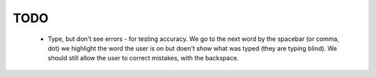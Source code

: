 TODO
-----
  * Type, but don't see errors - for testing accuracy.  We go to the next word
    by the spacebar (or comma, dot) we highlight the word the user is on but
    doen't show what was typed (they are typing blind).  We should still allow
    the user to correct mistakes, with the backspace.
